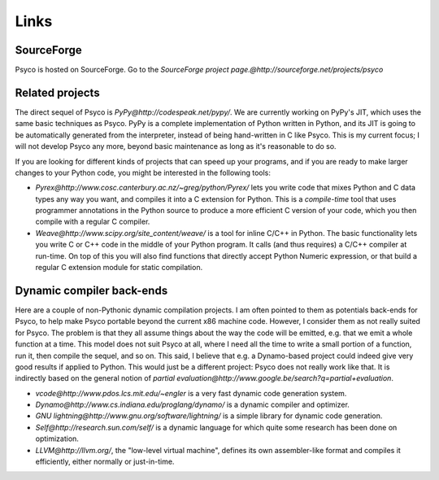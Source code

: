 Links
*****


SourceForge
===========

Psyco is hosted on SourceForge. Go to the `SourceForge project page.@http://sourceforge.net/projects/psyco`


Related projects
================

The direct sequel of Psyco is `PyPy@http://codespeak.net/pypy/`.  We are
currently working on PyPy's JIT, which uses the same basic techniques as
Psyco.  PyPy is a complete implementation of Python written in Python,
and its JIT is going to be automatically generated from the interpreter,
instead of being hand-written in C like Psyco.  This is my current
focus; I will not develop Psyco any more, beyond basic maintenance as
long as it's reasonable to do so.

If you are looking for different kinds of projects that can speed up
your programs, and if you are ready to make larger changes to your
Python code, you might be interested in the following tools:

- `Pyrex@http://www.cosc.canterbury.ac.nz/~greg/python/Pyrex/` lets you write code that mixes Python and C data types any way you want, and compiles it into a C extension for Python. This is a *compile-time* tool that uses programmer annotations in the Python source to produce a more efficient C version of your code, which you then compile with a regular C compiler.

- `Weave@http://www.scipy.org/site_content/weave/` is a tool for inline C/C++ in Python. The basic functionality lets you write C or C++ code in the middle of your Python program. It calls (and thus requires) a C/C++ compiler at run-time. On top of this you will also find functions that directly accept Python Numeric expression, or that build a regular C extension module for static compilation.

Dynamic compiler back-ends
==========================

Here are a couple of non-Pythonic dynamic compilation projects. I am often pointed to them as potentials back-ends for Psyco, to help make Psyco portable beyond the current x86 machine code. However, I consider them as not really suited for Psyco. The problem is that they all assume things about the way the code will be emitted, e.g. that we emit a whole function at a time. This model does not suit Psyco at all, where I need all the time to write a small portion of a function, run it, then compile the sequel, and so on. This said, I believe that e.g. a Dynamo-based project could indeed give very good results if applied to Python. This would just be a different project: Psyco does not really work like that. It is indirectly based on the general notion of `partial evaluation@http://www.google.be/search?q=partial+evaluation`.

- `vcode@http://www.pdos.lcs.mit.edu/~engler` is a very fast dynamic code generation system.

- `Dynamo@http://www.cs.indiana.edu/proglang/dynamo/` is a dynamic compiler and optimizer.

- `GNU lightning@http://www.gnu.org/software/lightning/` is a simple library for dynamic code generation.

- `Self@http://research.sun.com/self/` is a dynamic language for which quite some research has been done on optimization.

- `LLVM@http://llvm.org/`, the "low-level virtual machine", defines its own assembler-like format and compiles it efficiently, either normally or just-in-time.
